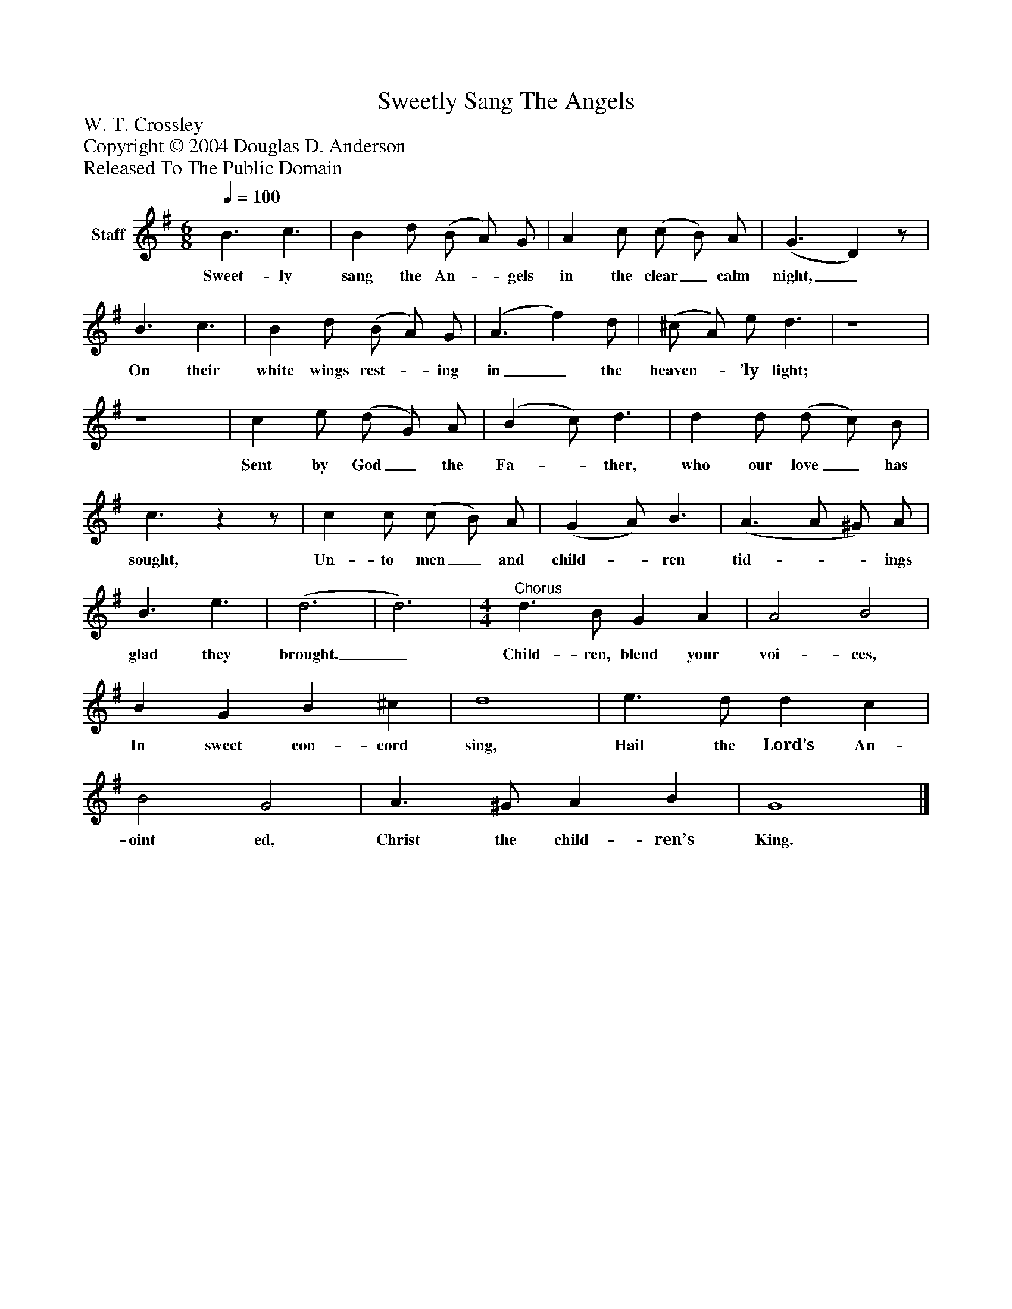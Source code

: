 %%abc-creator mxml2abc 1.4
%%abc-version 2.0
%%continueall true
%%titletrim true
%%titleformat A-1 T C1, Z-1, S-1
X: 0
T: Sweetly Sang The Angels
Z: W. T. Crossley
Z: Copyright © 2004 Douglas D. Anderson
Z: Released To The Public Domain
L: 1/4
M: 6/8
Q: 1/4=100
V: P1 name="Staff"
%%MIDI program 1 19
K: G
[V: P1]  B3/ c3/ | B d/ (B/ A/) G/ | A c/ (c/ B/) A/ | (G3/ D)z/ | B3/ c3/ | B d/ (B/ A/) G/ | (A3/ f) d/ | (^c/ A/) e/ d3/ | z4 | z4 | c e/ (d/ G/) A/ | (B c/) d3/ | d d/ (d/ c/) B/ | c3/zz/ | c c/ (c/ B/) A/ | (G A/) B3/ | (A3/ A/ ^G/) A/ | B3/ e3/ | (d3 | d3) | [M: 4/4] "^Chorus" d3/ B/ G A | A2 B2 | B G B ^c | d4 | e3/ d/ d c | B2 G2 | A3/ ^G/ A B | G4|]
w: Sweet- ly sang the An-_ gels in the clear_ calm night,_ On their white wings rest-_ ing in_ the heaven-_ ’ly light; Sent by God_ the Fa-_ ther, who our love_ has sought, Un- to men_ and child-_ ren tid-__ ings glad they brought._ Child- ren, blend your voi- ces, In sweet con- cord sing, Hail the Lord’s An- oint ed, Christ the child- ren’s King.

